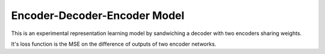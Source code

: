 Encoder-Decoder-Encoder Model
=============================

This is an experimental representation learning model by sandwiching a decoder
with two encoders sharing weights.

It's loss function is the MSE on the difference of outputs of two encoder
networks.
